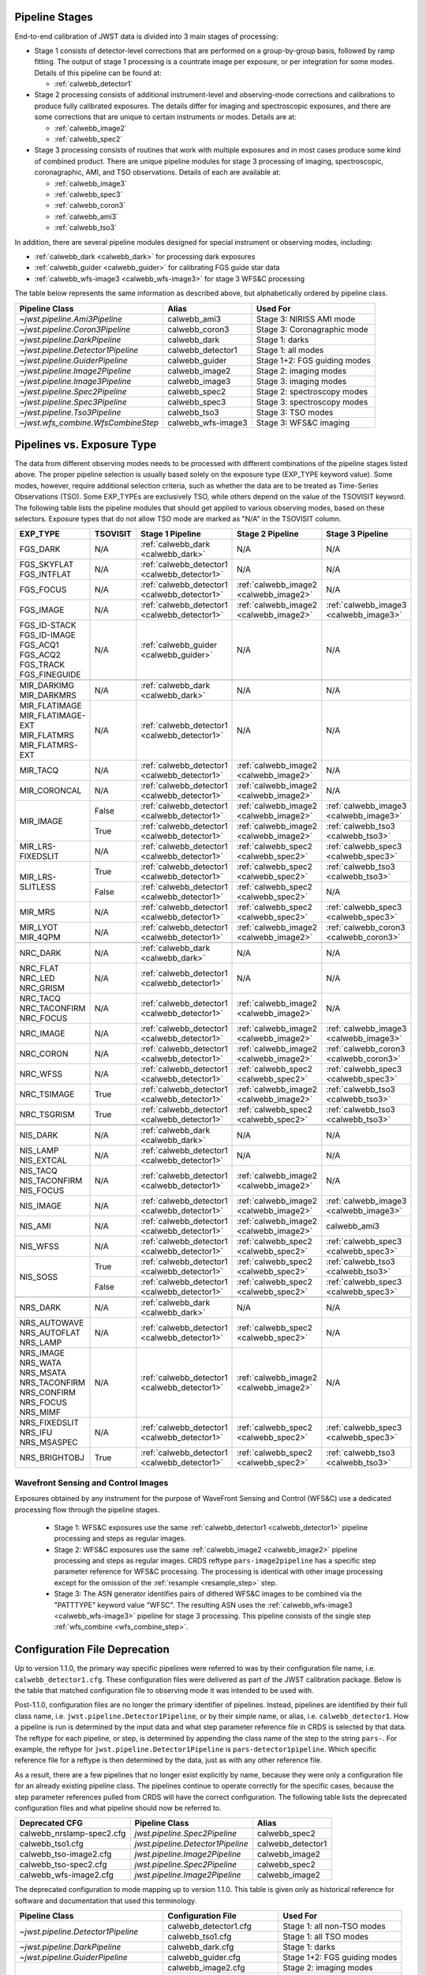 .. _pipelines:

Pipeline Stages
===============

End-to-end calibration of JWST data is divided into 3 main stages of
processing:

- Stage 1 consists of detector-level corrections that are performed on a
  group-by-group basis, followed by ramp fitting. The output of stage 1
  processing is a countrate image per exposure, or per integration for
  some modes. Details of this pipeline can be found at:

  - :ref:`calwebb_detector1`

- Stage 2 processing consists of additional instrument-level and
  observing-mode corrections and calibrations to produce fully calibrated
  exposures. The details differ for imaging and spectroscopic exposures,
  and there are some corrections that are unique to certain instruments or modes.
  Details are at:

  - :ref:`calwebb_image2`
  - :ref:`calwebb_spec2`

- Stage 3 processing consists of routines that work with multiple exposures
  and in most cases produce some kind of combined product.
  There are unique pipeline modules for stage 3 processing of
  imaging, spectroscopic, coronagraphic, AMI, and TSO observations. Details
  of each are available at:

  - :ref:`calwebb_image3`
  - :ref:`calwebb_spec3`
  - :ref:`calwebb_coron3`
  - :ref:`calwebb_ami3`
  - :ref:`calwebb_tso3`

In addition, there are several pipeline modules designed for special instrument or
observing modes, including:

- :ref:`calwebb_dark <calwebb_dark>` for processing dark exposures
- :ref:`calwebb_guider <calwebb_guider>` for calibrating FGS guide star data
- :ref:`calwebb_wfs-image3 <calwebb_wfs-image3>` for stage 3 WFS&C processing

The table below represents the same information as described above, but alphabetically ordered by pipeline class.

+------------------------------------+--------------------+------------------------------+
| Pipeline Class                     | Alias              | Used For                     |
+====================================+====================+==============================+
| `~jwst.pipeline.Ami3Pipeline`      | calwebb_ami3       | Stage 3: NIRISS AMI mode     |
+------------------------------------+--------------------+------------------------------+
| `~jwst.pipeline.Coron3Pipeline`    | calwebb_coron3     | Stage 3: Coronagraphic mode  |
+------------------------------------+--------------------+------------------------------+
| `~jwst.pipeline.DarkPipeline`      | calwebb_dark       | Stage 1: darks               |
+------------------------------------+--------------------+------------------------------+
| `~jwst.pipeline.Detector1Pipeline` | calwebb_detector1  | Stage 1: all modes           |
+------------------------------------+--------------------+------------------------------+
| `~jwst.pipeline.GuiderPipeline`    | calwebb_guider     | Stage 1+2: FGS guiding modes |
+------------------------------------+--------------------+------------------------------+
| `~jwst.pipeline.Image2Pipeline`    | calwebb_image2     | Stage 2: imaging modes       |
+------------------------------------+--------------------+------------------------------+
| `~jwst.pipeline.Image3Pipeline`    | calwebb_image3     | Stage 3: imaging modes       |
+------------------------------------+--------------------+------------------------------+
| `~jwst.pipeline.Spec2Pipeline`     | calwebb_spec2      | Stage 2: spectroscopy modes  |
+------------------------------------+--------------------+------------------------------+
| `~jwst.pipeline.Spec3Pipeline`     | calwebb_spec3      | Stage 3: spectroscopy modes  |
+------------------------------------+--------------------+------------------------------+
| `~jwst.pipeline.Tso3Pipeline`      | calwebb_tso3       | Stage 3: TSO modes           |
+------------------------------------+--------------------+------------------------------+
| `~jwst.wfs_combine.WfsCombineStep` | calwebb_wfs-image3 | Stage 3: WFS&C imaging       |
+------------------------------------+--------------------+------------------------------+

Pipelines vs. Exposure Type
===========================

The data from different observing modes needs to be processed with
different combinations of the pipeline stages listed above. The proper pipeline
selection is usually based solely on the exposure type (EXP_TYPE keyword value).
Some modes, however, require additional selection criteria, such as whether the
data are to be treated as Time-Series Observations (TSO). Some EXP_TYPEs are
exclusively TSO, while others depend on the value of the TSOVISIT keyword.
The following table lists the pipeline modules that should get applied to various
observing modes, based on these selectors. Exposure types that do not allow TSO
mode are marked as "N/A" in the TSOVISIT column.

+---------------------+----------+----------------------------------------------+-----------------------------------------+----------------------------------------+
| | EXP_TYPE          | TSOVISIT | Stage 1 Pipeline                             | Stage 2 Pipeline                        | Stage 3 Pipeline                       |
+=====================+==========+==============================================+=======================+=================+========================================+
| | FGS_DARK          | N/A      | :ref:`calwebb_dark <calwebb_dark>`           | N/A                                     | N/A                                    |
+---------------------+----------+----------------------------------------------+-----------------------------------------+----------------------------------------+
| | FGS_SKYFLAT       | N/A      | :ref:`calwebb_detector1 <calwebb_detector1>` | N/A                                     | N/A                                    |
| | FGS_INTFLAT       |          |                                              |                                         |                                        |
+---------------------+----------+----------------------------------------------+-----------------------------------------+----------------------------------------+
| | FGS_FOCUS         | N/A      | :ref:`calwebb_detector1 <calwebb_detector1>` | :ref:`calwebb_image2 <calwebb_image2>`  | N/A                                    |
+---------------------+----------+----------------------------------------------+-----------------------------------------+----------------------------------------+
| | FGS_IMAGE         | N/A      | :ref:`calwebb_detector1 <calwebb_detector1>` | :ref:`calwebb_image2 <calwebb_image2>`  | :ref:`calwebb_image3 <calwebb_image3>` |
+---------------------+----------+----------------------------------------------+-----------------------------------------+----------------------------------------+
| | FGS_ID-STACK      | N/A      | :ref:`calwebb_guider <calwebb_guider>`       | N/A                                     | N/A                                    |
| | FGS_ID-IMAGE      |          |                                              |                                         |                                        |
| | FGS_ACQ1          |          |                                              |                                         |                                        |
| | FGS_ACQ2          |          |                                              |                                         |                                        |
| | FGS_TRACK         |          |                                              |                                         |                                        |
| | FGS_FINEGUIDE     |          |                                              |                                         |                                        |
+---------------------+----------+----------------------------------------------+-----------------------------------------+----------------------------------------+
|                     |          |                                              |                                         |                                        |
+---------------------+----------+----------------------------------------------+-----------------------------------------+----------------------------------------+
| | MIR_DARKIMG       | N/A      | :ref:`calwebb_dark <calwebb_dark>`           | N/A                                     | N/A                                    |
| | MIR_DARKMRS       |          |                                              |                                         |                                        |
+---------------------+----------+----------------------------------------------+-----------------------------------------+----------------------------------------+
| | MIR_FLATIMAGE     | N/A      | :ref:`calwebb_detector1 <calwebb_detector1>` | N/A                                     | N/A                                    |
| | MIR_FLATIMAGE-EXT |          |                                              |                                         |                                        |
| | MIR_FLATMRS       |          |                                              |                                         |                                        |
| | MIR_FLATMRS-EXT   |          |                                              |                                         |                                        |
+---------------------+----------+----------------------------------------------+-----------------------------------------+----------------------------------------+
| | MIR_TACQ          | N/A      | :ref:`calwebb_detector1 <calwebb_detector1>` | :ref:`calwebb_image2 <calwebb_image2>`  | N/A                                    |
+---------------------+----------+----------------------------------------------+-----------------------------------------+----------------------------------------+
| | MIR_CORONCAL      | N/A      | :ref:`calwebb_detector1 <calwebb_detector1>` | :ref:`calwebb_image2 <calwebb_image2>`  | N/A                                    |
+---------------------+----------+----------------------------------------------+-----------------------------------------+----------------------------------------+
| | MIR_IMAGE         | False    | :ref:`calwebb_detector1 <calwebb_detector1>` | :ref:`calwebb_image2 <calwebb_image2>`  | :ref:`calwebb_image3 <calwebb_image3>` |
+                     +----------+----------------------------------------------+-----------------------------------------+----------------------------------------+
|                     | True     | :ref:`calwebb_detector1 <calwebb_detector1>` | :ref:`calwebb_image2 <calwebb_image2>`  | :ref:`calwebb_tso3 <calwebb_tso3>`     |
+---------------------+----------+----------------------------------------------+-----------------------------------------+----------------------------------------+
| | MIR_LRS-FIXEDSLIT | N/A      | :ref:`calwebb_detector1 <calwebb_detector1>` | :ref:`calwebb_spec2 <calwebb_spec2>`    | :ref:`calwebb_spec3 <calwebb_spec3>`   |
+---------------------+----------+----------------------------------------------+-----------------------------------------+----------------------------------------+
| | MIR_LRS-SLITLESS  | True     | :ref:`calwebb_detector1 <calwebb_detector1>` | :ref:`calwebb_spec2 <calwebb_spec2>`    | :ref:`calwebb_tso3 <calwebb_tso3>`     |
+                     +----------+----------------------------------------------+-----------------------------------------+----------------------------------------+
|                     | False    | :ref:`calwebb_detector1 <calwebb_detector1>` | :ref:`calwebb_spec2 <calwebb_spec2>`    | N/A                                    |
+---------------------+----------+----------------------------------------------+-----------------------------------------+----------------------------------------+
| | MIR_MRS           | N/A      | :ref:`calwebb_detector1 <calwebb_detector1>` | :ref:`calwebb_spec2 <calwebb_spec2>`    | :ref:`calwebb_spec3 <calwebb_spec3>`   |
+---------------------+----------+----------------------------------------------+-----------------------------------------+----------------------------------------+
| | MIR_LYOT          | N/A      | :ref:`calwebb_detector1 <calwebb_detector1>` | :ref:`calwebb_image2 <calwebb_image2>`  | :ref:`calwebb_coron3 <calwebb_coron3>` |
| | MIR_4QPM          |          |                                              |                                         |                                        |
+---------------------+----------+----------------------------------------------+-----------------------------------------+----------------------------------------+
|                     |          |                                              |                                         |                                        |
+---------------------+----------+----------------------------------------------+-----------------------------------------+----------------------------------------+
| | NRC_DARK          | N/A      | :ref:`calwebb_dark <calwebb_dark>`           | N/A                                     | N/A                                    |
+---------------------+----------+----------------------------------------------+-----------------------------------------+----------------------------------------+
| | NRC_FLAT          | N/A      | :ref:`calwebb_detector1 <calwebb_detector1>` | N/A                                     | N/A                                    |
| | NRC_LED           |          |                                              |                                         |                                        |
| | NRC_GRISM         |          |                                              |                                         |                                        |
+---------------------+----------+----------------------------------------------+-----------------------------------------+----------------------------------------+
| | NRC_TACQ          | N/A      | :ref:`calwebb_detector1 <calwebb_detector1>` | :ref:`calwebb_image2 <calwebb_image2>`  | N/A                                    |
| | NRC_TACONFIRM     |          |                                              |                                         |                                        |
| | NRC_FOCUS         |          |                                              |                                         |                                        |
+---------------------+----------+----------------------------------------------+-----------------------------------------+----------------------------------------+
| | NRC_IMAGE         | N/A      | :ref:`calwebb_detector1 <calwebb_detector1>` | :ref:`calwebb_image2 <calwebb_image2>`  | :ref:`calwebb_image3 <calwebb_image3>` |
+---------------------+----------+----------------------------------------------+-----------------------------------------+----------------------------------------+
| | NRC_CORON         | N/A      | :ref:`calwebb_detector1 <calwebb_detector1>` | :ref:`calwebb_image2 <calwebb_image2>`  | :ref:`calwebb_coron3 <calwebb_coron3>` |
+---------------------+----------+----------------------------------------------+-----------------------------------------+----------------------------------------+
| | NRC_WFSS          | N/A      | :ref:`calwebb_detector1 <calwebb_detector1>` | :ref:`calwebb_spec2 <calwebb_spec2>`    | :ref:`calwebb_spec3 <calwebb_spec3>`   |
+---------------------+----------+----------------------------------------------+-----------------------------------------+----------------------------------------+
| | NRC_TSIMAGE       | True     | :ref:`calwebb_detector1 <calwebb_detector1>` | :ref:`calwebb_image2 <calwebb_image2>`  | :ref:`calwebb_tso3 <calwebb_tso3>`     |
+---------------------+----------+----------------------------------------------+-----------------------------------------+----------------------------------------+
| | NRC_TSGRISM       | True     | :ref:`calwebb_detector1 <calwebb_detector1>` | :ref:`calwebb_spec2 <calwebb_spec2>`    | :ref:`calwebb_tso3 <calwebb_tso3>`     |
+---------------------+----------+----------------------------------------------+-----------------------------------------+----------------------------------------+
|                     |          |                                              |                                         |                                        |
+---------------------+----------+----------------------------------------------+-----------------------------------------+----------------------------------------+
| | NIS_DARK          | N/A      | :ref:`calwebb_dark <calwebb_dark>`           | N/A                                     | N/A                                    |
+---------------------+----------+----------------------------------------------+-----------------------------------------+----------------------------------------+
| | NIS_LAMP          | N/A      | :ref:`calwebb_detector1 <calwebb_detector1>` | N/A                                     | N/A                                    |
| | NIS_EXTCAL        |          |                                              |                                         |                                        |
+---------------------+----------+----------------------------------------------+-----------------------------------------+----------------------------------------+
| | NIS_TACQ          | N/A      | :ref:`calwebb_detector1 <calwebb_detector1>` | :ref:`calwebb_image2 <calwebb_image2>`  | N/A                                    |
| | NIS_TACONFIRM     |          |                                              |                                         |                                        |
| | NIS_FOCUS         |          |                                              |                                         |                                        |
+---------------------+----------+----------------------------------------------+-----------------------------------------+----------------------------------------+
| | NIS_IMAGE         | N/A      | :ref:`calwebb_detector1 <calwebb_detector1>` | :ref:`calwebb_image2 <calwebb_image2>`  | :ref:`calwebb_image3 <calwebb_image3>` |
+---------------------+----------+----------------------------------------------+-----------------------------------------+----------------------------------------+
| | NIS_AMI           | N/A      | :ref:`calwebb_detector1 <calwebb_detector1>` | :ref:`calwebb_image2 <calwebb_image2>`  | calwebb_ami3                           |
+---------------------+----------+----------------------------------------------+-----------------------------------------+----------------------------------------+
| | NIS_WFSS          | N/A      | :ref:`calwebb_detector1 <calwebb_detector1>` | :ref:`calwebb_spec2 <calwebb_spec2>`    | :ref:`calwebb_spec3 <calwebb_spec3>`   |
+---------------------+----------+----------------------------------------------+-----------------------------------------+----------------------------------------+
| | NIS_SOSS          | True     | :ref:`calwebb_detector1 <calwebb_detector1>` | :ref:`calwebb_spec2 <calwebb_spec2>`    | :ref:`calwebb_tso3 <calwebb_tso3>`     |
+                     +----------+----------------------------------------------+-----------------------------------------+----------------------------------------+
|                     | False    | :ref:`calwebb_detector1 <calwebb_detector1>` | :ref:`calwebb_spec2 <calwebb_spec2>`    | :ref:`calwebb_spec3 <calwebb_spec3>`   |
+---------------------+----------+----------------------------------------------+-----------------------------------------+----------------------------------------+
|                     |          |                                              |                                         |                                        |
+---------------------+----------+----------------------------------------------+-----------------------------------------+----------------------------------------+
| | NRS_DARK          | N/A      | :ref:`calwebb_dark <calwebb_dark>`           | N/A                                     | N/A                                    |
+---------------------+----------+----------------------------------------------+-----------------------------------------+----------------------------------------+
| | NRS_AUTOWAVE      | N/A      | :ref:`calwebb_detector1 <calwebb_detector1>` | :ref:`calwebb_spec2 <calwebb_spec2>`    | N/A                                    |
| | NRS_AUTOFLAT      |          |                                              |                                         |                                        |
| | NRS_LAMP          |          |                                              |                                         |                                        |
+---------------------+----------+----------------------------------------------+-----------------------------------------+----------------------------------------+
| | NRS_IMAGE         | N/A      | :ref:`calwebb_detector1 <calwebb_detector1>` | :ref:`calwebb_image2 <calwebb_image2>`  | N/A                                    |
| | NRS_WATA          |          |                                              |                                         |                                        |
| | NRS_MSATA         |          |                                              |                                         |                                        |
| | NRS_TACONFIRM     |          |                                              |                                         |                                        |
| | NRS_CONFIRM       |          |                                              |                                         |                                        |
| | NRS_FOCUS         |          |                                              |                                         |                                        |
| | NRS_MIMF          |          |                                              |                                         |                                        |
+---------------------+----------+----------------------------------------------+-----------------------------------------+----------------------------------------+
| | NRS_FIXEDSLIT     | N/A      | :ref:`calwebb_detector1 <calwebb_detector1>` | :ref:`calwebb_spec2 <calwebb_spec2>`    | :ref:`calwebb_spec3 <calwebb_spec3>`   |
| | NRS_IFU           |          |                                              |                                         |                                        |
| | NRS_MSASPEC       |          |                                              |                                         |                                        |
+---------------------+----------+----------------------------------------------+-----------------------------------------+----------------------------------------+
| | NRS_BRIGHTOBJ     | True     | :ref:`calwebb_detector1 <calwebb_detector1>` | :ref:`calwebb_spec2 <calwebb_spec2>`    | :ref:`calwebb_tso3 <calwebb_tso3>`     |
+---------------------+----------+----------------------------------------------+-----------------------------------------+----------------------------------------+

Wavefront Sensing and Control Images
------------------------------------
Exposures obtained by any instrument for the purpose of WaveFront Sensing and
Control (WFS&C) use a dedicated processing flow through the pipeline stages.

 - Stage 1: WFS&C exposures use the same :ref:`calwebb_detector1 <calwebb_detector1>`
   pipeline processing and steps as regular images.

 - Stage 2: WFS&C exposures use the same :ref:`calwebb_image2 <calwebb_image2>`
   pipeline processing and steps as regular images. CRDS reftype
   ``pars-image2pipeline`` has a specific step parameter reference for WFS&C
   processing. The processing is identical with other image processing except
   for the omission of the :ref:`resample <resample_step>` step.

 - Stage 3: The ASN generator identifies pairs of dithered WFS&C images to be
   combined via the "PATTTYPE" keyword value "WFSC". The resulting ASN
   uses the :ref:`calwebb_wfs-image3 <calwebb_wfs-image3>` pipeline
   for stage 3 processing. This pipeline consists of the single step
   :ref:`wfs_combine <wfs_combine_step>`.

Configuration File Deprecation
==============================

Up to version 1.1.0, the primary way specific pipelines were referred to was by
their configuration file name, i.e. ``calwebb_detector1.cfg``. These
configuration files were delivered as part of the JWST calibration package.
Below is the table that matched configuration file to observing mode it was
intended to be used with.

Post-1.1.0, configuration files are no longer the primary identifier of
pipelines. Instead, pipelines are identified by their full class name, i.e.
``jwst.pipeline.Detector1Pipeline``, or by their simple name, or alias, i.e.
``calwebb_detector1``. How a pipeline is run is determined by the input data and
what step parameter reference file in CRDS is selected by that data. The reftype
for each pipeline, or step, is determined by appending the class name of the
step to the string ``pars-``. For example, the reftype for
``jwst.pipeline.Detector1Pipeline`` is ``pars-detector1pipeline``. Which
specific reference file for a reftype is then determined by the data, just as
with any other reference file.

As a result, there are a few pipelines that no longer exist explicitly by name,
because they were only a configuration file for an already existing pipeline
class. The pipelines continue to operate correctly for the specific cases,
because the step parameter references pulled from CRDS will have the correct
configuration. The following table lists the deprecated configuration files and
what pipeline should now be referred to.

+---------------------------+-----------------------------------+-------------------+
| Deprecated CFG            | Pipeline Class                    | Alias             |
+===========================+===================================+===================+
| calwebb_nrslamp-spec2.cfg | `jwst.pipeline.Spec2Pipeline`     | calwebb_spec2     |
+---------------------------+-----------------------------------+-------------------+
| calwebb_tso1.cfg          | `jwst.pipeline.Detector1Pipeline` | calwebb_detector1 |
+---------------------------+-----------------------------------+-------------------+
| calwebb_tso-image2.cfg    | `jwst.pipeline.Image2Pipeline`    | calwebb_image2    |
+---------------------------+-----------------------------------+-------------------+
| calwebb_tso-spec2.cfg     | `jwst.pipeline.Spec2Pipeline`     | calwebb_spec2     |
+---------------------------+-----------------------------------+-------------------+
| calwebb_wfs-image2.cfg    | `jwst.pipeline.Image2Pipeline`    | calwebb_image2    |
+---------------------------+-----------------------------------+-------------------+

The deprecated configuration to mode mapping up to version 1.1.0. This table is given only
as historical reference for software and documentation that used this terminology.

+------------------------------------+---------------------------+------------------------------+
| Pipeline Class                     | Configuration File        | Used For                     |
+====================================+===========================+==============================+
| `~jwst.pipeline.Detector1Pipeline` | calwebb_detector1.cfg     | Stage 1: all non-TSO modes   |
+                                    +---------------------------+------------------------------+
|                                    | calwebb_tso1.cfg          | Stage 1: all TSO modes       |
+------------------------------------+---------------------------+------------------------------+
| `~jwst.pipeline.DarkPipeline`      | calwebb_dark.cfg          | Stage 1: darks               |
+------------------------------------+---------------------------+------------------------------+
| `~jwst.pipeline.GuiderPipeline`    | calwebb_guider.cfg        | Stage 1+2: FGS guiding modes |
+------------------------------------+---------------------------+------------------------------+
| `~jwst.pipeline.Image2Pipeline`    | calwebb_image2.cfg        | Stage 2: imaging modes       |
+                                    +---------------------------+------------------------------+
|                                    | calwebb_tso-image2.cfg    | Stage 2: TSO imaging modes   |
+                                    +---------------------------+------------------------------+
|                                    | calwebb_wfs-image2.cfg    | Stage 2: WFS&C imaging       |
+------------------------------------+---------------------------+------------------------------+
| `~jwst.pipeline.Spec2Pipeline`     | calwebb_spec2.cfg         | Stage 2: spectroscopy modes  |
+                                    +---------------------------+------------------------------+
|                                    | calwebb_tso-spec2.cfg     | Stage 2: TSO spectral modes  |
+                                    +---------------------------+------------------------------+
|                                    | calwebb_nrslamp-spec2.cfg | Stage 2: NIRSpec lamps       |
+------------------------------------+---------------------------+------------------------------+
| `~jwst.pipeline.Image3Pipeline`    | calwebb_image3.cfg        | Stage 3: imaging modes       |
+------------------------------------+---------------------------+------------------------------+
| `~jwst.wfs_combine.WfsCombineStep` | calwebb_wfs-image3.cfg    | Stage 3: WFS&C imaging       |
+------------------------------------+---------------------------+------------------------------+
| `~jwst.pipeline.Spec3Pipeline`     | calwebb_spec3.cfg         | Stage 3: spectroscopy modes  |
+------------------------------------+---------------------------+------------------------------+
| `~jwst.pipeline.Ami3Pipeline`      | calwebb_ami3.cfg          | Stage 3: NIRISS AMI mode     |
+------------------------------------+---------------------------+------------------------------+
| `~jwst.pipeline.Coron3Pipeline`    | calwebb_coron3.cfg        | Stage 3: Coronagraphic mode  |
+------------------------------------+---------------------------+------------------------------+
| `~jwst.pipeline.Tso3Pipeline`      | calwebb_tso3.cfg          | Stage 3: TSO modes           |
+------------------------------------+---------------------------+------------------------------+
